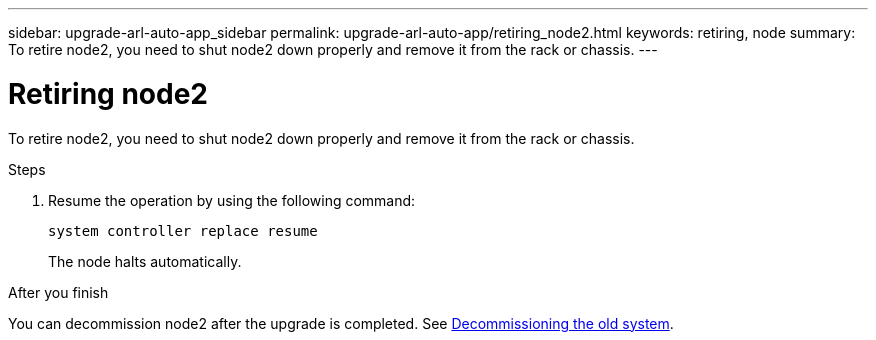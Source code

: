 ---
sidebar: upgrade-arl-auto-app_sidebar
permalink: upgrade-arl-auto-app/retiring_node2.html
keywords: retiring, node
summary: To retire node2, you need to shut node2 down properly and remove it from the rack or chassis.
---

= Retiring node2
:hardbreaks:
:nofooter:
:icons: font
:linkattrs:
:imagesdir: ./media/

//
// This file was created with NDAC Version 2.0 (August 17, 2020)
//
// 2020-12-02 14:33:54.956628
//

[.lead]
To retire node2, you need to shut node2 down properly and remove it from the rack or chassis.

.Steps

. Resume the operation by using the following command:
+
`system controller replace resume`
+
The node halts automatically.

.After you finish

You can decommission node2 after the upgrade is completed. See link:arl-auto-app_decommissioning_the_old_system.html[Decommissioning the old system].
